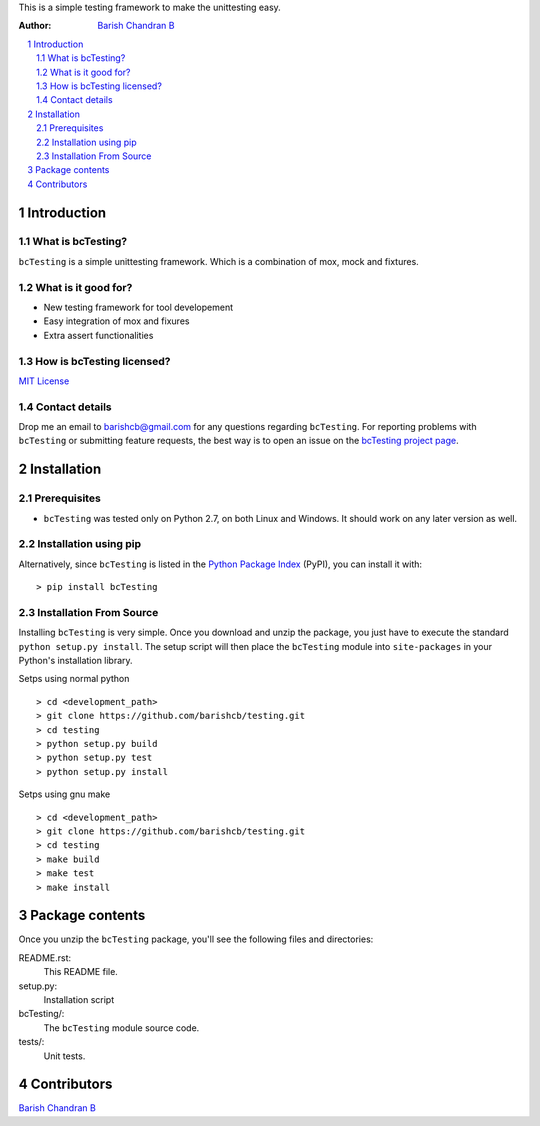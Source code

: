 
This is a simple testing framework to make the unittesting easy.

:Author: `Barish Chandran B <http://www.barishcb.com>`_

.. contents::
    :local:
    :depth: 2
    :backlinks: none

.. sectnum::

Introduction
============

What is bcTesting?
------------------

``bcTesting`` is a simple unittesting framework. Which is a combination of mox, mock and fixtures.

What is it good for?
--------------------

* New testing framework for tool developement
* Easy integration of mox and fixures
* Extra assert functionalities

How is bcTesting licensed?
--------------------------

`MIT License <https://opensource.org/licenses/MIT>`_

Contact details
---------------

Drop me an email to barishcb@gmail.com for any questions regarding ``bcTesting``. For reporting problems with ``bcTesting`` or submitting feature requests, the best way is to open an issue on the `bcTesting project page <https://github.com/barishcb/testing>`_.

Installation
============

Prerequisites
-------------

* ``bcTesting`` was tested only on Python 2.7, on both Linux and Windows. It should work on any later version as well.

Installation using pip
----------------------

Alternatively, since ``bcTesting`` is listed in the `Python Package Index <http://pypi.python.org/pypi/bcTesting>`_ (PyPI), you can install it with::

    > pip install bcTesting

Installation From Source
------------------------

Installing ``bcTesting`` is very simple. Once you download and unzip the package, you just have to execute the standard ``python setup.py install``. The setup script will then place the ``bcTesting`` module into ``site-packages`` in your Python's installation library.

Setps using normal python ::

    > cd <development_path>
    > git clone https://github.com/barishcb/testing.git
    > cd testing
    > python setup.py build
    > python setup.py test
    > python setup.py install

Setps using gnu make ::

    > cd <development_path>
    > git clone https://github.com/barishcb/testing.git
    > cd testing
    > make build
    > make test
    > make install

Package contents
================

Once you unzip the ``bcTesting`` package, you'll see the following files and directories:

README.rst:
  This README file.

setup.py:
  Installation script

bcTesting/:
  The ``bcTesting`` module source code.

tests/:
  Unit tests.

Contributors
============

`Barish Chandran B <http://www.barishcb.com>`_
